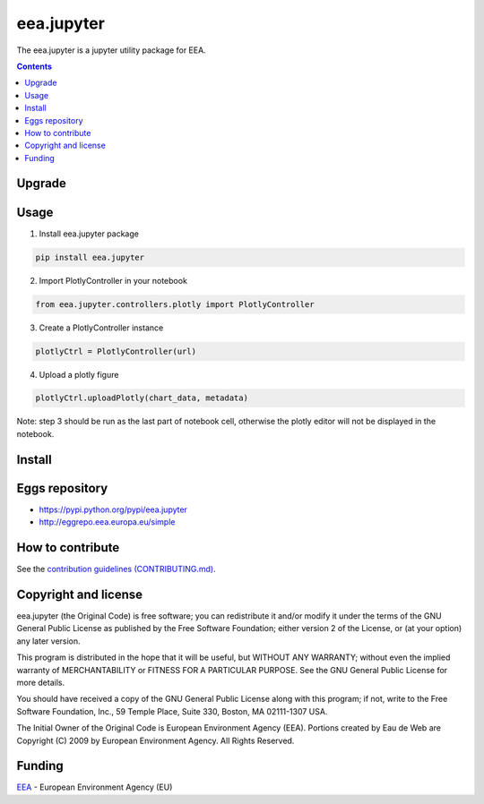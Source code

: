 ==========================
eea.jupyter
==========================
.. image:: https://ci.eionet.europa.eu/buildStatus/icon?job=eea/eea.jupyter/develop
  :target: https://ci.eionet.europa.eu/job/eea/job/eea.jupyter/job/develop/display/redirect
  :alt: Develop
.. image:: https://ci.eionet.europa.eu/buildStatus/icon?job=eea/eea.jupyter/main
  :target: https://ci.eionet.europa.eu/job/eea/job/eea.jupyter/job/main/display/redirect
  :alt: Main

The eea.jupyter is a jupyter utility package for EEA.

.. contents::

Upgrade
=======


Usage
=============
1. Install eea.jupyter package
  
.. code-block:: console

  pip install eea.jupyter

2. Import PlotlyController in your notebook
  
.. code-block:: python

  from eea.jupyter.controllers.plotly import PlotlyController

3. Create a PlotlyController instance

.. code-block:: python

  plotlyCtrl = PlotlyController(url)

4. Upload a plotly figure

.. code-block:: python

  plotlyCtrl.uploadPlotly(chart_data, metadata)

Note: step 3 should be run as the last part of notebook cell, otherwise the plotly editor will not be displayed in the notebook.


Install
=======


Eggs repository
===============

- https://pypi.python.org/pypi/eea.jupyter
- http://eggrepo.eea.europa.eu/simple


How to contribute
=================
See the `contribution guidelines (CONTRIBUTING.md) <https://github.com/eea/eea.jupyter/blob/main/CONTRIBUTING.md>`_.


Copyright and license
=====================

eea.jupyter (the Original Code) is free software; you can
redistribute it and/or modify it under the terms of the
GNU General Public License as published by the Free Software Foundation;
either version 2 of the License, or (at your option) any later version.

This program is distributed in the hope that it will be useful, but
WITHOUT ANY WARRANTY; without even the implied warranty of MERCHANTABILITY
or FITNESS FOR A PARTICULAR PURPOSE. See the GNU General Public License
for more details.

You should have received a copy of the GNU General Public License along
with this program; if not, write to the Free Software Foundation, Inc., 59
Temple Place, Suite 330, Boston, MA 02111-1307 USA.

The Initial Owner of the Original Code is European Environment Agency (EEA).
Portions created by Eau de Web are Copyright (C) 2009 by
European Environment Agency. All Rights Reserved.


Funding
=======

EEA_ - European Environment Agency (EU)

.. _EEA: https://www.eea.europa.eu/
.. _`EEA Web Systems Training`: http://www.youtube.com/user/eeacms/videos?view=1
